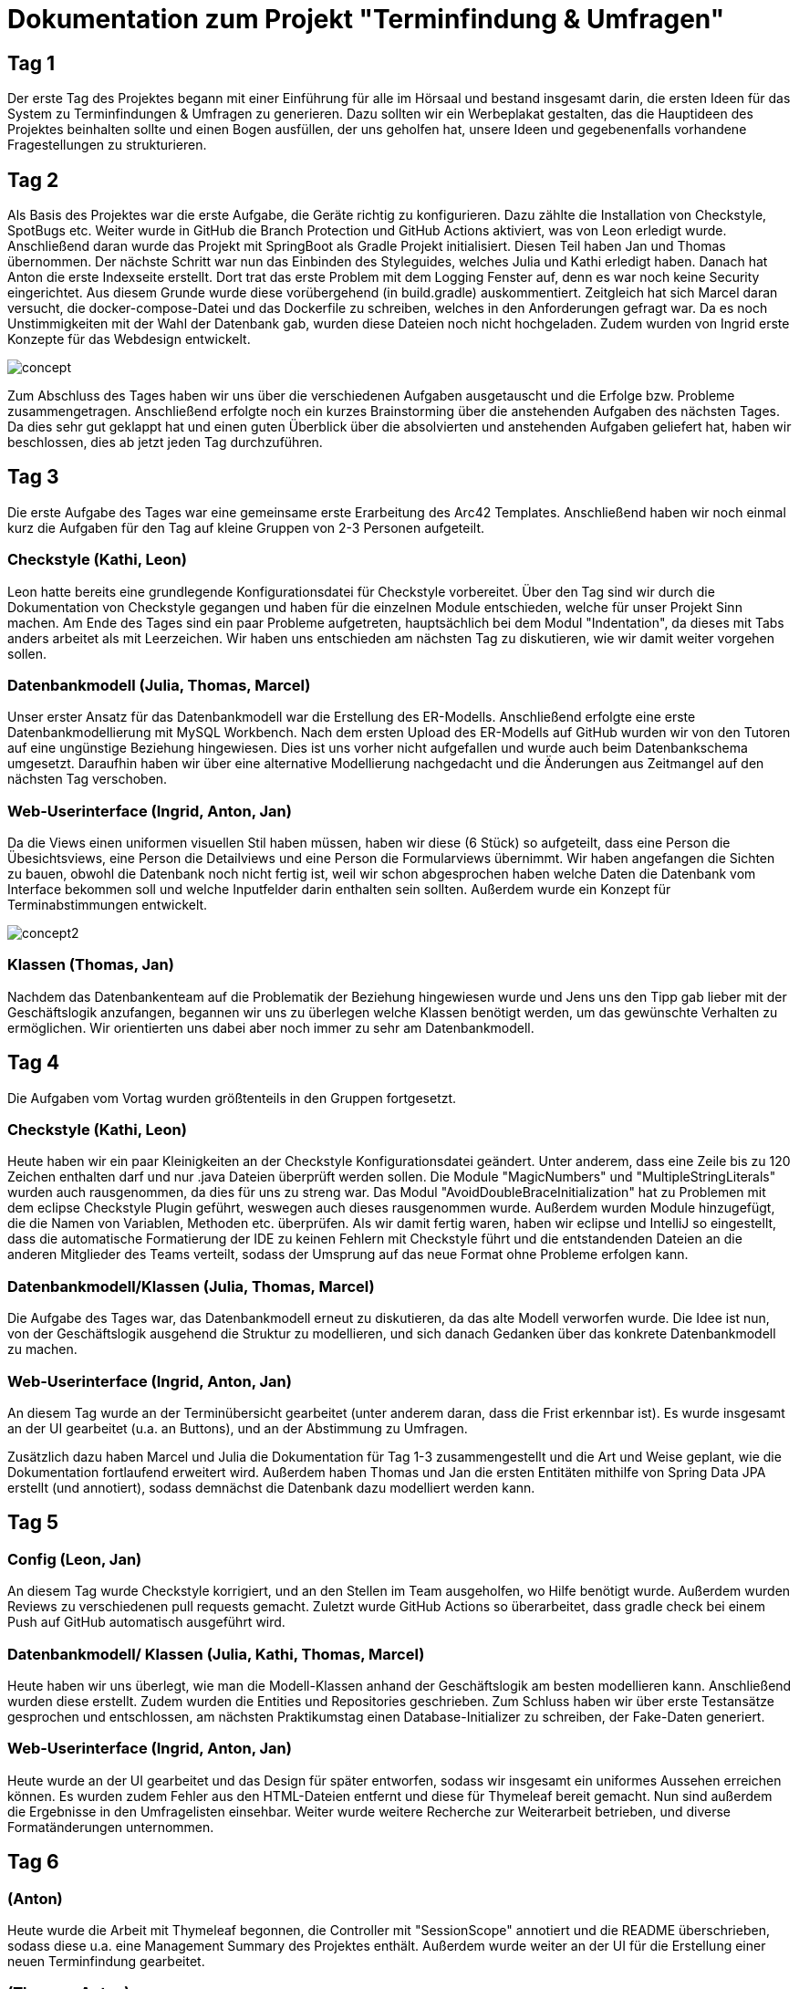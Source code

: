 = Dokumentation zum Projekt "Terminfindung & Umfragen"

== Tag 1

Der erste Tag des Projektes begann mit einer Einführung für alle im Hörsaal und bestand insgesamt darin, die ersten Ideen für das System zu Terminfindungen & Umfragen zu generieren.
Dazu sollten wir ein Werbeplakat gestalten, das die Hauptideen des Projektes beinhalten sollte und einen Bogen ausfüllen, der uns geholfen hat, unsere Ideen und gegebenenfalls vorhandene Fragestellungen zu strukturieren.

== Tag 2

Als Basis des Projektes war die erste Aufgabe, die Geräte richtig zu konfigurieren.
Dazu zählte die Installation von Checkstyle, SpotBugs etc.
Weiter wurde in GitHub die Branch Protection und GitHub Actions aktiviert, was von Leon erledigt wurde.
Anschließend daran wurde das Projekt mit SpringBoot als Gradle Projekt initialisiert.
Diesen Teil haben Jan und Thomas übernommen.
Der nächste Schritt war nun das Einbinden des Styleguides, welches Julia und Kathi erledigt haben.
Danach hat Anton die erste Indexseite erstellt.
Dort trat das erste Problem mit dem Logging Fenster auf, denn es war noch keine Security eingerichtet.
Aus diesem Grunde wurde diese vorübergehend (in build.gradle) auskommentiert.
Zeitgleich hat sich Marcel daran versucht, die docker-compose-Datei und das Dockerfile zu schreiben, welches in den Anforderungen gefragt war.
Da es noch Unstimmigkeiten mit der Wahl der Datenbank gab, wurden diese Dateien noch nicht hochgeladen.
Zudem wurden von Ingrid erste Konzepte für das Webdesign entwickelt.

image::concept.jpg[]

Zum Abschluss des Tages haben wir uns über die verschiedenen Aufgaben ausgetauscht und die Erfolge bzw.
Probleme zusammengetragen.
Anschließend erfolgte noch ein kurzes Brainstorming über die anstehenden Aufgaben des nächsten Tages.
Da dies sehr gut geklappt hat und einen guten Überblick über die absolvierten und anstehenden Aufgaben geliefert hat, haben wir beschlossen, dies ab jetzt jeden Tag durchzuführen.

== Tag 3

Die erste Aufgabe des Tages war eine gemeinsame erste Erarbeitung des Arc42 Templates.
Anschließend haben wir noch einmal kurz die Aufgaben für den Tag auf kleine Gruppen von 2-3 Personen aufgeteilt.

=== Checkstyle (Kathi, Leon)
Leon hatte bereits eine grundlegende Konfigurationsdatei für Checkstyle vorbereitet.
Über den Tag sind wir durch die Dokumentation von Checkstyle gegangen und haben für die einzelnen Module entschieden, welche für unser Projekt Sinn machen.
Am Ende des Tages sind ein paar Probleme aufgetreten, hauptsächlich bei dem Modul "Indentation", da dieses mit Tabs anders arbeitet als mit Leerzeichen.
Wir haben uns entschieden am nächsten Tag zu diskutieren, wie wir damit weiter vorgehen sollen.

=== Datenbankmodell (Julia, Thomas, Marcel)
Unser erster Ansatz für das Datenbankmodell war die Erstellung des ER-Modells.
Anschließend erfolgte eine erste Datenbankmodellierung mit MySQL Workbench.
Nach dem ersten Upload des ER-Modells auf GitHub wurden wir von den Tutoren auf eine ungünstige Beziehung hingewiesen.
Dies ist uns vorher nicht aufgefallen und wurde auch beim Datenbankschema umgesetzt.
Daraufhin haben wir über eine alternative Modellierung nachgedacht und die Änderungen aus Zeitmangel auf den nächsten Tag verschoben.

=== Web-Userinterface (Ingrid, Anton, Jan)
Da die Views einen uniformen visuellen Stil haben müssen, haben wir diese (6 Stück) so aufgeteilt, dass eine Person die Übesichtsviews, eine Person die Detailviews und eine Person die Formularviews übernimmt.
Wir haben angefangen die Sichten zu bauen, obwohl die Datenbank noch nicht fertig ist, weil wir schon abgesprochen haben welche Daten die Datenbank vom Interface bekommen soll und welche Inputfelder darin enthalten sein sollten.
Außerdem wurde ein Konzept für Terminabstimmungen entwickelt.

image::concept2.jpg[]

=== Klassen (Thomas, Jan)
Nachdem das Datenbankenteam auf die Problematik der Beziehung hingewiesen wurde und Jens uns den Tipp gab lieber mit der Geschäftslogik anzufangen, begannen wir uns zu überlegen welche Klassen benötigt werden, um das gewünschte Verhalten zu ermöglichen.
Wir orientierten uns dabei aber noch immer zu sehr am Datenbankmodell.

== Tag 4

Die Aufgaben vom Vortag wurden größtenteils in den Gruppen fortgesetzt.

=== Checkstyle (Kathi, Leon)
Heute haben wir ein paar Kleinigkeiten an der Checkstyle Konfigurationsdatei geändert.
Unter anderem, dass eine Zeile bis zu 120 Zeichen enthalten darf und nur .java Dateien überprüft werden sollen.
Die Module "MagicNumbers" und "MultipleStringLiterals" wurden auch rausgenommen, da dies für uns zu streng war.
Das Modul "AvoidDoubleBraceInitialization" hat zu Problemen mit dem eclipse Checkstyle Plugin geführt, weswegen auch dieses rausgenommen wurde.
Außerdem wurden Module hinzugefügt, die die Namen von Variablen, Methoden etc. überprüfen.
Als wir damit fertig waren, haben wir eclipse und IntelliJ so eingestellt, dass die automatische Formatierung der IDE zu keinen Fehlern mit Checkstyle führt und die entstandenden Dateien an die anderen Mitglieder des Teams verteilt, sodass der Umsprung auf das neue Format ohne Probleme erfolgen kann.

=== Datenbankmodell/Klassen (Julia, Thomas, Marcel)
Die Aufgabe des Tages war, das Datenbankmodell erneut zu diskutieren, da das alte Modell verworfen wurde.
Die Idee ist nun, von der Geschäftslogik ausgehend die Struktur zu modellieren, und sich danach Gedanken über das konkrete Datenbankmodell zu machen.

=== Web-Userinterface (Ingrid, Anton, Jan)
An diesem Tag wurde an der Terminübersicht gearbeitet (unter anderem daran, dass die Frist erkennbar ist).
Es wurde insgesamt an der UI gearbeitet (u.a. an Buttons), und an der Abstimmung zu Umfragen.

Zusätzlich dazu haben Marcel und Julia die Dokumentation für Tag 1-3 zusammengestellt und die Art und Weise geplant, wie die Dokumentation fortlaufend erweitert wird.
Außerdem haben Thomas und Jan die ersten Entitäten mithilfe von Spring Data JPA erstellt (und annotiert), sodass demnächst die Datenbank dazu modelliert werden kann.

== Tag 5

=== Config (Leon, Jan)
An diesem Tag wurde Checkstyle korrigiert, und an den Stellen im Team ausgeholfen, wo Hilfe benötigt wurde. Außerdem
wurden Reviews zu verschiedenen pull requests gemacht. Zuletzt wurde GitHub Actions so überarbeitet, dass
gradle check bei einem Push auf GitHub automatisch ausgeführt wird.

=== Datenbankmodell/ Klassen (Julia, Kathi, Thomas, Marcel)
Heute haben wir uns überlegt, wie man die Modell-Klassen anhand der Geschäftslogik am besten modellieren kann.
Anschließend wurden diese erstellt.
Zudem wurden die Entities und Repositories geschrieben.
Zum Schluss haben wir über erste Testansätze gesprochen und entschlossen, am nächsten Praktikumstag einen Database-Initializer zu schreiben, der Fake-Daten generiert.

=== Web-Userinterface (Ingrid, Anton, Jan)
Heute wurde an der UI gearbeitet und das Design für später entworfen, sodass wir insgesamt ein uniformes Aussehen
erreichen können. Es wurden zudem Fehler aus den HTML-Dateien entfernt und diese für Thymeleaf bereit gemacht.
Nun sind außerdem die Ergebnisse in den Umfragelisten einsehbar. Weiter wurde weitere Recherche zur Weiterarbeit
betrieben, und diverse Formatänderungen unternommen.

== Tag 6

=== (Anton)
Heute wurde die Arbeit mit Thymeleaf begonnen, die Controller mit "SessionScope" annotiert und die README überschrieben,
sodass diese u.a. eine Management Summary des Projektes enthält. Außerdem wurde weiter an der UI für die
Erstellung einer neuen Terminfindung gearbeitet.

=== (Thomas, Anton)
Es wurden die application.properties mit H2 für das Development vorbereitet.

=== (Thomas, Leon)
Heute wurde weiter an der Datenbank und an den Keycloak-Konfigurationen gearbeitet. Außerdem wurde sich
mit den Rollen bei den Controllern auseinandergesetzt. Zudem wurden Tests begonnen, die momentan noch
zu Problemen führen.

Nachdem Keycloak soweit in das Projekt eingebunden war, hat sich Leon zu Thomas gesellt, sodass sie sich
gemeinsam an den noch fehlschlagenden Tests versuchen konnten. Dies lag daran, dass die Tests nur auf die Webseite zugreifen wollten und sich nicht einloggen konnten.
Die Versuche, die fehlschlagenden Tests mit @WithMockUser zu beheben, haben noch nicht funktioniert, weswegen sich beide diese Aufgabe für den nächsten Tag vorgenommen haben.

=== Datenbankmodell/ Klassen/ erste Services (Kathi, Julia, Jan, Marcel, Leon)
Zunächst wurden sich grundlegende Gedanken zu dem Database Initializer gemacht, der am Folgetag implementiert werden sollte.
Zudem wurden noch kleine Fehlernin den Modell-Klassen korrigiert, wie 'Date' zu 'LocalDateTime' geändert.
Insgesamt wurde die Entwicklung des Datenbankmodells mit einer Review dieses Modells abgeschlossen.
Außerdem wurden erste Ideen zu einem TerminfindungsService gesammelt, sowie erste Strukturen dafür entworfen.

=== UI (Ingrid)
Heute wurden hauptsächlich pull requests bearbeitet und die daraus resultierenden merge-Konflikte behoben.
Zudem wurde weiter an den HTML-Dateien gearbeitet.

== Tag 7

=== TerminfindungService (Anton, Jan, Marcel)
Die ersten Methoden für die Klasse TerminfindungService wurden geschrieben.
Parallel zu den Methoden haben wir Tests geschrieben, um die Funktionalität zu prüfen.
Da für zwei der Methoden im TerminfindungService Queries benötigt wurden, haben wir diese in der Klasse TerminfindungRepository explizit annotiert.

=== Keycloak (Thomas, Leon)
Die zuerst verwendeten Annotationen in der Controller Test-Klasse haben mit Keycloak nicht funktioniert.
Diese wurden dann abgeändert und durch @SpringBootTest erweitert.
Außerdem wurde die Methode um ein Account-Objekt zu erstellen abgeändert, da bei den Test kein KeycloakToken, sondern ein Principal übergeben wurde und dieses die E-Mail-Adresse eines Benutzers nicht beinhaltet.
Leon hat die Fremdschlüsselbeziehungen in der Datenbank durch Hinzufügen eines Dialektes in der application.properties hinzugefügt.

=== DB-Initializer (Kathi, Julia)
Heute wurde damit begonnen, den Database Initializer zu schreiben, der zum Start der Anwendung die Datenbank mit ersten Fake-Daten füllt.
Insgesamt wurde die Tabelle "BenutzerGruppeDB" mit Daten gefüllt und Methoden geschrieben, die eine Erstellung einer Terminfindung bzw. einer Umfrage eines Benutzers für eine seiner Gruppen simuliert und die Daten speichert.

=== UI (Ingrid)
An diesem Tag wurde an den Views weitergearbeitet.

== Tag 8

=== TerminfindungService und UmfrageService (Leon, Marcel, Jan)
Die Tests für TerminfindungService wurden weiter bearbeitet und verbessert.
Währenddessen haben Leon und Marcel die ersten Methoden zum UmfrageService geschrieben.
Parallel dazu wurden auch hier Tests zur Funktionalität des Services geschrieben.
Die Orientierung lag hierbei am bereits vorhandenen TerminfindungService (bzw. den Tests dazu).

=== Thymeleaf (Thomas, Anton)
In der Übersicht für Terminfindungen wurden Thymeleaf-Attribute hinzugefügt.
Zusätzlich wurden im zugehörigen Controller Testdaten eingefügt, die dann auf der Webseite angezeigt werden können.

=== DB-Initializer (Kathi, Julia)
Zu dem Database-Initializer wurden nun die vorgegebenen Accounts von Keycloak hinzugefügt (studentinX und orgaX).
Zudem gewann der Database-Initializer an Methoden: Nun wurde ermöglicht, Terminfindungen bzw.
Umfragen für alle Nutzer (nicht auf eine Gruppe beschränkt) zu erstellen und die Antworten wurden für Gruppen-Terminfindungen bzw.
-Umfragen gespeichert.

=== UI (Ingrid)
Es wurde an Views weitergearbeitet, einiges am Design verändert und insgesamt die Funktionalität verbessert.

== Tag 9

=== TerminfindungService (Jan)
Die von Thomas angemerkten Probleme wurden behoben, indem loadByErstellerOhneTermine und loadByGruppe ohne Termine erstellt bzw. abgeändert wurden.
Die Daten werden im Service gefiltert, nachdem eigentlich versucht wurde, sich die Objekte direkt aus der Datenbank zu holen, um so das eigene Filtern zu verhindern.
Den Service und die Tests wurden überarbeitet, sodass wesentlich weniger Datenbankaufrufe notwendig sind.

=== DB (Thomas, Jan)
Es ist aufgefallen, dass beim Laden der Terminfindungen die Daten mehrfach vorhanden sind und zu viele Datenbankaufrufe gemacht werden. Das liegt an der vorhandenen Redunzanz in der Datenbank.
Diese Probleme wurden von Leon und Marcel behoben.
Währenddessen wurde ein Service für die Termin-Übersicht geschrieben, welcher die vorhandenen Termine für einen Benutzer lädt und diese dem Controller der Übersicht - aufgeteilt in bereits abgeschlossene und noch offene Terminabstimmungen - bereitstellt. Zusätzlich wurde ein Service geschrieben, der alle Gruppen für einen Benutzer bereitstellt.

=== UmfrageService (Leon, Marcel)
Die von Thomas angemerkten Fehler, dass beim Laden die Daten mehrfach angezeigt werden, wurden behoben, indem die beiden Methoden loadByErsteller und loadByGruppe überarbeitet wurden.
Hierbei erfolgt nun eine Filterung der Daten im Service.
Anschließend wurden auch die Tests nochmal überarbeitet und ergänzt.

=== DB-Initializer (Kathi, Julia)
Heute wurde der DB-Initializer um Methoden zur Befüllung aller restlichen Datenbanktabellen erweitert.
Kleinere letzte Änderungen aufgrund einer Review wurden aus Zeitgründen auf den nächsten Tag verschoben.
Zudem haben wir den LinkService angefangen, der eine gültige Link-ID generiert oder eine übergebene Link-ID des Benutzers auf Gültigkeit prüft.
Die Tests sollen am nächsten Tag geschrieben werden.

=== UI (Ingrid, Anton)
Wir haben an der Verbesserung der Oberfläche gearbeitet und die Umfragen-Übersicht hat die erste Hälfte an Thymeleaf bekommen, so dass Dummy-Daten aus dem Controller korrekt ausgelesen und angezeigt werden.

== Tag 10

=== TerminAntwortService (Jan, Marcel)
Es wurde am TerminAntwortService gearbeitet. Dieser ist dafür zuständig, die Antworten eines Benutzers bezüglich einer bestimmten Terminumfrage zu speichern und zu laden. Ebenso soll der Service alle Antworten laden können, um das Auswerten eines Ergebnisses zu ermöglichen.
Dabei eröffnet sich die Frage, ob die Klasse für das Berechnen des Ergebnisses zuständig sein sollte oder wirklich nur für das Speichern und Laden der Antworten.
Wegen des Single Responsibility Prinzips wird das Berechnen des Ergebnisses in einer anderen Methode erfolgen.

=== UI (Anton, Ingrid)
Es wurden die Thymeleaf-Attribute für die Übersicht der Umfragen fertiggestellt und angefangen, die Datenbank einzubinden .
Die Terminfindung- und Umfragenabstimmung sind visuell fertig und brauchen jetzt Thymeleaf. Zudem wurden die
Views für die Terminfindung weiterentwickelt.

=== DB-Initializer/ LinkService (Kathi, Julia)
Der DB-Initializer wurde nun angepasst und fertiggestellt.
Außerdem wurden heute Tests für den LinkService geschrieben.
Als letztes haben wir uns erste Gedanken darüber gemacht, wie man den LinkService sinnvoll integrieren kann, um bei Erstellung einer neuen Terminfindung/ Umfrage den Link zu prüfen.

=== Urlaub (Thomas)
-

== Tag 11

=== Abstimmungsfunktion (Termine) (Jan)
Ziel war es, den Controller für die View termine-abstimmen anzulegen und dabei die Abstimmungsfunktion zu implementieren.
Jedoch musste noch auf einige PullRequests gewartet werden, weshalb zunächst Ablaufpläne erstellt wurden:

=====  Get(termine-abstimmung)

image::ourimages/tag11/flussDiaGetAbstimmung.jpg[]

Eine Schwierigkeit, bei der über die Änderung einiger Methoden aus dem TermineAntwortService nachgedacht werden könnte, ist,
wie die Antwort geladen wird. Was, wenn sich seit dem letzten Antworten eines Nutzers die Umfrage geändert hat? (Dabei will ich außer Acht lassen, dass höchstens Termine hinzugefügt werden können, um den Code möglichst allgemein zu halten.)
Es wäre eine Möglichkeit, die geladene Antwort-Klasse mit allen Antwortmöglichkeiten aufzufüllen und dann die Antworten für die jeweiligen Möglichkeiten zu laden.

===== Post(termine-abstimmung)

image::ourimages/tag11/flussDiaPostAbstimmung.jpg[]

Eine Schwierigkeit wird es sein, festzuhalten, zu welchem Termin eine Antwort gehört.
Eine Lösung wäre es, die Reihenfolge zu beachten, in der die TerminOptionen und Antworten stehen.
Es sollte dann aber überprüft werden ob sich die Umfrage seit dem letzten Aufruf geändert hat. (Evtl mit einer Map) (Es eröffnet sich eine weitere Schwierigkeit:
Bisher wird überprüft, ob ein Student an einer Umfrage teilgenommen hat, indem überprüft wird, ob Antworten von ihm in der Tabelle stehen.
Wenn die Abstimmungsoptionen aber verändert wurden, ergibt es durchaus Sinn, ihm nochmal in der Übersicht anzuzeigen, dass er abstimmen sollte, ohne seine alten Antworten zu löschen (wenn z.B eine Option hinzugekommt oder gelöscht wurde).)

=== Terminfindung Übersicht, Auslagerung (Thomas)
Der Service für die Termin-Übersicht wurde vorerst fertiggestellt. Die bereits abgeschlossenen Termine werden bisher noch nicht korrekt sortiert, was später verbessert wird.
Außerdem wurden der vorhandene Controller in jeweils einen Controller für jede html-Seite aufgeteilt um das parallele Arbeiten und die Übersicht zu vereinfachen. Zusätzlich wurde das Erstellen der Account Objekte in einen eigenen Service ausgelagert, da dieser in jedem Controller benötigt wird.

=== (Anton)
Eigene Icons für die Sidebar wurden erstellt und in HTML eingebunden. Außerdem wurde Checkstyle angepasst, damit Bilder ignoriert werden.
Zusätzlich wurde am Kommentarservice mitgearbeitet und für TempusDominus recherchiert.

=== KommentarService (Kathi, Julia, Anton)
Wir haben die Klasse Kommentar zu den Model-Klassen hinzugefügt und einen KommentarService geschrieben.

=== LinkService/ KommentarService (Julia, Kathi)
Der LinkService wurde korrigiert und in den Master gemerged. Wir haben Tests zum KommentarService hinzugefügt
und im KommentarService wurde die delete Methode geändert.

=== UmfrageAntwortService (Marcel)
Der UmfrageAntwortService wurde erstellt und analog zum TerminAntwortService wurden die benötigten Methoden geschrieben. Passend dazu wurden auch Tests hinzugefügt, um die jeweiligen Methoden zu testen. Eventuell bleiben noch Änderungen offen. Dies ergibt sich aus weiteren Erfahrungen mit anderen Teilen des Projektes. 

== Tag 12

=== Implementierung der Antwort-Funktion (Termine) (Jan)
Es wurde mit der Umsetzung der Pläne des Vortages bezüglich der Logik, der das Abstimmen unterliegt, begonnen und
einiges in den Services geändert, um Code wiederverwertbar zu machen und die Methoden einfach zu halten.
Außerdem wurde Thymeleaf in der Abstimmungsseite hinzugefügt. Es muss nun noch Debugged werden.

=== UI (Ingrid, Anton, Thomas)
Es wurden die Views für Formulare fertiggestellt (neuer Termin/ neue Bestellung), Thymeleaf für
die Umfragenübersicht hinzugefügt und die notwendigen Controller (u.a. für neue Termine) und Services geschrieben.

=== DB-Initializer/ KommentarService (Julia, Kathi)
Nach Wünschen der anderen Teammitglieder haben wir den DB-Initializer so erweitert, dass für
studentin1, studentin2 und studentin3 immer eine Terminumfrage und eine Umfrage erstellt wrid.
Für die Methode loadByLink im KommentarService haben wir Tests hinzugefügt. Aufgrund eines fehlschlagenden
Tests haben wir Fehler im KommentarService entdeckt und korrigiert.

=== UmfrageService (Leon, Marcel)
Ein Fehler im Test wurde behoben und anschließend war die Bearbeitung dieser Klasse fertiggestellt.

=== GruppeController (Leon, Marcel)
Es wurden erste Überlegungen mit der Schnittstelle zum Projekt "Gruppenbildung" gemacht. Dazu wurden die Api und die angegebenen get-Anfragen sowie deren Rückgabe analysiert. Hier waren einige Fragen offen, welche durch die Tutoren beantwortet werden konnten. Eine Frage war beispielsweise, woher wir die groupIds bekommen, die für getGroup benötigt werden. Diese hat sich dadurch geklärt, dass die Anfrage updateGroups bereits alle nötigen Informationen (alle Gruppen mit Inhalt, die bis zur angegebenen Statusnummer geändert wurden) liefert. Dies hat in sofern geholfen, da uns vorher nicht klar war, welche Bedeutung die Statusnummer hat.

== Tag 13

=== (Ingrid, Anton, Thomas)
Beim Erstellen neuer Terminfindungen können jetzt einzelne Terminvorschläge hinzugefügt und entfernt werden.
Die Funktionalität nach Gruppen zu filtern wurde in der Terminübersicht hinzugefügt. Hierzu werden alle Gruppen eines Benutzers in einem Dropdown Menü angezeigt.
Es wurden redirects zu Details hinzugefügt, Controller für neue Termine fertiggestellt, und der Button
für die Gruppenauswahl auf der Übersichtsseite zeigt nun die richtige Gruppe an.

=== Implementierung der Antwort-Funktion und des Ergebnisses (Jan)
Beim Debugging mussten einige NullPointer Exceptions gelöst werden, weshalb einige Services
angepasst und ein wenig refactored wurden. Das Löschen von Einträgen über die Query
"deleteAllByTerminfindungLinkAndBenutzer" funktionierte nicht. Die Lösung dafür war, die zu
löschenden Objekte zuerst zu laden und erst dann mit delete(Objekte) zu löschen. Zudem gab es einige Fehler,
die wohl auftraten, da die Datenbank noch ein veraltetes Schema hatte; docker-compose down -> docker-compose up löste das Problem.
Anschließend wurde weiter geplant, wie das Ergebnis angezeigt werden sollte. Als alle Probleme gelöst wurden, ging es ans Refactoring.
Dabei wurde auch nachgedacht, wie das Ergebnis angezeigt werden könnte, und es wurden die Grundlagen für die Implementierung geschaffen.

=== GruppeScheduler (Leon, Marcel)
Zum Testen der Schnittstelle zur Gruppe "Gruppenbildung" haben wir uns überlegt, ein Programm zu schreiben, welches Antworten für die nötige Anfrage liefert. Dabei gab es zunächst ein paar Probleme, die JSON-Objekte richtig zurückzugeben. Die Lösung des Problems war anschließend, ein ResponseEntity zu verwenden, da vorher lediglich ein reiner String verwendet wurde. Bevor wir mit dem GruppeScheduler begonnen haben, klärten wir einige Fragen mit den Tutoren. Unter anderem haben wir geklärt, welche Informationen uns die API der Gruppenbildung liefert und welche Anfragen für uns relevant sind. Im Anschluss haben wir die ersten Ansätze umgesetzt und mit unserem Testprogramm zwischenzeitlich getestet. Dabei gab es noch den Fehler, dass die Scheduled-Methode nicht ausgeführt wird. Dieser Fehler lag darin, dass wir noch die Annotation @RequestMapping("/termine2") verwendet haben. Am Ende gab es noch eine NullPointerException beim Speichern der Objekte. Für dieses Problem reichte allerdings die Zeit nicht mehr und es wurde auf den nächsten Tag verschoben.

=== Fehlerbehebung und Import (Kathi, Julia)
Zunächst haben wir Jan den Großteil des Tages beim Debugging und bei der Fehlersuche geholfen. Anschließend
haben wir uns Gedanken über den Import von Terminen in einer CSV-Datei bei der Erstellung einer neuen Terminfindung gemacht.
Dazu haben wir die Möglichkeiten dafür recherchiert und erste Pläne aufgestellt.

== Tag 14 

=== Implementierung der Antwort-Funktion und des Ergebnisses oder auch TerminAbstimmungsDetails (Jan)
Bei dem Refactoring und dem Anzeigen des Ergebnisses ist einiges an Logik 
hinzugekommen, was wieder in Form von Flussdiagrammen versucht wurde festzuhalten.
Da das Abstimmen bei den Umfragen ähnlich ablaufen wird, wurden einige Kommentare
hinzugefügt, die anlässlich der Implementierung des Abstimmens für Umfragen Beachtung
finden könnten.

==== Details
Wenn termine2/link aufgerufen wird, wird entschieden, ob die Abstimmung oder Ergebnisseite angezeigt wird:

image::ourimages/tag14/get-details.jpg[]
Kommentar : Es könnte Logik eingefügt werden, um sicherzustellen, dass das Ergebnis erst nach der Frist angezeigt wird.
(abhängig von der Abstimmung (interessant für die Umfrage))

==== Abstimmungs-Übersicht
Wenn termine2/link/abstimmung aufgerufen wird, gelangt man auf die Abstimmungs-Seite der Umfrage "link"-
Auf der Seite werden die Informationen zur Terminfindung angezeigt und 
es besteht die Möglichkeit, über die Termine abzustimmen und über einen Post abzustimmen. Danach wird man auf die Ergebnis-Seite umgeleitet.

image::ourimages/tag14/get-termine-abstimmung.jpg[]
Kommentar: Hier könnte noch Logik eingefügt werden, um den Nutzer darüber zu informieren, wie viele Stimmen er hat.

==== Post Abstimmen

image::ourimages/tag14/post-termine-abstimmung.jpg[]
Kommentar: Hier könnte noch Logik eingefügt werden, um
sicherzustellen, dass ein Nutzer nur eine feste Anzahl 
an Stimmen hat, die er abgibt ,und wenn er die Regel nicht
erfüllt. Des Weiteren könnte Logik von Nöten sein,
die zum Beispiel prüft, ob der Nutzer bereits abgestimmt
hat, um Änderungen der Abstimmung zu vermeiden
(abhängig vom Abstimmungsmodus (eher für Umfrage interessant)).

==== get-Ergebnis
Das (Zwischen-) Ergebnis wird angezeigt, wenn der Link termine2/link/ergebnis aufgerufen wird und wenn man zumindest schon einmal abgestimmt hat.
(Ansonsten redirect zur Abstimmung) Es ist ein Button dort, der auf die Abstimmung verweist, um seine Wahl zu ändern.

image::ourimages/tag14/get-termine-ergebnis.jpg[]
Kommentar:
Der Button müsste bei Umfragen evtl. entfernt werden 
(abhängig von der Umfrage).
Es könnte Logik eingefügt werden, um sicherzustellen,
dass das Ergebnis erst nach der Frist angezeigt wird
oder erst wenn jemand abgestimmt hat
(abhängig von der Abstimmung (interessant für die
Umfrage)).

=== Terminübersicht (Thomas)
In der Terminübersicht werden jetzt alle relevanten Termine für einen Benutzer angezeigt - inklusive der Termine, die nur über einen Link erreichbar sind, an denen der Benutzer aber bereits teilgenommen hat. Die abgeschlossenen Termine (Termine, bei denen die Frist bereits abgelaufen ist) werden nach dem Ergebnis der Abstimmung sortiert. Dabei werden die als nächstes anstehenden Termine oben angezeigt und die, die bereits in der Vergangenheit liegen, ganz unten.

=== Neue Umfrage (Anton)
Es wurden GetMapping und PostMappings geschrieben, damit man im Formular neue Umfragen-Vorschläge hinzufügen kann.
Dafür wurde die entsprechende HTML Seite um nötige Thymeleaf Attribute erweitert.

=== GruppeScheduler (Leon, Marcel)
Erstes Thema war die Problembehebung der NullPointerException. Dieses haben wir während der Videokonferenz in Jitsi behoben, indem wir an das Repository die Annotation @Autowired geschrieben haben. Nachdem dies nun funktioniert, haben wir als nächstes die Implementierung des Löschens einer Gruppe vorgenommen. Dies geschieht, wenn beim Request an die API der Gruppenbildung der Titel der Gruppe "null" ist. Bei den anschließenden Tests ist uns aufgefallen, dass die Daten bei einer Änderung mehrfach gespeichert werden, anstatt dass die vorhandenen Daten geändert werden. Um dies effizient zu realisieren haben wir uns überlegt, eine Differenz zwischen den aktuellen Benutzern und den übergebenen Benutzern zu bilden. So werden neue Benutzer gespeichert, bereits gespeicherte Benutzer werden nicht verändert und nicht mehr enthaltene Benutzer werden gelöscht. Um diese Änderungen zu testen, haben wir noch einmal Änderungen an unserem Hilfsprogramm vorgenommen. Anschließend war der GruppeScheduler zu dem Zeitpunkt fertiggestellt.

=== ImportService (Kathi und Julia)
Wir haben die Klasse für den ImportService geschrieben und ein POST in TermineNeuController
hinzugefügt. Es wurden erste Versuche unternommen, den Upload in termine-neu.html zu integrieren,
allerdings hat es aufgrund eines Fehler noch nicht ganz funktioniert (der Controller wurde nicht
aufgerufen). Dies sollte am folgenden Tag behoben werden.

=== UI Neue Umfragen (Anton, Ingrid)
Das Formular für neue Termine wurde komplett überholt und die UX (Funktion/Optik) wurde deutlich verbessert.
Das Formular für neue Umfragen ist jetzt vollständig mit allen input Komponenten und die View ist vervollständigt und überarbeitet worden.
Jetzt werden falsche Eingaben korrekt abgefangen und die Bedienung ist einfacher.

== Tag 15

=== Ergebnis und Ansicht (Jan) (Tag15 und Wochenende)
Die Ergebnis-Ansicht wurde für den Nutzer intuitiver gestaltet und mit mehr Informationen gefüllt.
So hat der Nutzer nun einen Blick darauf, wer wie abgestimmt hat und wie viele ja/ nein/ vielleicht - Stimmen ein Termin bekommen hat.
Die Anzeige eines Termins wurde formatiert (z.B Sa. 09.11.2020 19:08), da sich die
Standardformatierungen von LocalDateTime nicht angeboten haben. (Es gibt nun eine Art Legende.)

image::ourimages/tag15/ergebnis.png[]

Mit einem Klick auf eine Terminzeile wird nun angezeigt. wer wie abgestimmt hat.

=== AbstimmungsSeite (Jan) (Tag15 und Wochenende)
Es wurde die Spaltenbreite angepasst. Die Anzeige eines Termins wurde formatiert (z.B Sa. 09.11.2020 19:08),
da sich die Standardformatierungen von LocalDateTime nicht angeboten haben.

=== Umbauen des Programms (Thomas, Jan) (Wochenende)
Bis zuletzt gingen wir von der falschen Annahme aus, dass Gruppennamen 
eindeutig seien. Nachdem wir erfuhren, dass dem nicht so war, mussten die Datenbank, Teile der Logik und die UI umgebaut werden.

=== GruppeScheduler (Leon, Marcel)
Für diesen Tag standen Tests zum GruppeScheduler auf der Agenda. Dazu haben wir uns ausgiebig überlegt und mit den Tutoren geredet, wie wir die Tests gestalten und ausführen können. Beim Ausführen des ersten Tests ist uns aufgefallen, dass wir einen Konstruktor für die Klasse GruppeScheduler benötigen. Das Problem dabei war jedoch, dass das Programm beim Ausführen das RestTemplate nicht als Bean kannte, da dies als Autowired benötigt wurde. Dies haben wir behoben, indem wir mit Hilfe der Tutoren in Termine2Application eine Bean für das RestTemplate hinzugefügt haben. Anschließend liefen die Tests und das Programm ordnungsgemäß durch und es wurden weitere Tests geschrieben. Beim erstellten Pull Request kam es dann zu einigen Fehlern mit Checkstyle, welche umgehend gelöst wurden. Nach der Teambesprechung haben wir die Information erhalten, dass sich auch die Titel der Gruppen ändern können. Aus diesem Grund mussten wir noch einmal den GruppeScheduler überarbeiten und eine Funktion hinzufügen, sodass die Titel geändert werden. Anschließend wurde dazu noch ein Test geschrieben.

=== Umfragenabstimmung (Anton)
Es wurden Services und Controller für die Abstimmung bei Umfragen geschrieben und dann mit Hilfe von Thomas fertiggestellt, so dass diese auch funktionieren.
Um sicherzustellen, dass der merge in den master auch ohne Probleme klappt, habe ich den Master zunächst in meine branch gemergt. Dabei sind sehr viele Konflikte entstanden, die ich gelöst habe. Komischerweise klappten mehrere
Methoden danach nicht mehr und ich musste den aktuellen Stand des Projektes Stück für Stück analysieren.

=== ImportService (Kathi, Julia)
Nun wurde der Fehler vom Vortag behoben und der Controller wird aufgerufen. Allerdings gab es noch Probleme
bei der Verarbeitung der CSV-Datei. Den ganzen Tag wurde also daran gearbeitet, die Fehler zu
beheben.

== Tag 16

=== ImportService und Kommentare (Kathi, Julia)
Am Wochenende hat Julia sich mit dem ImportService beschäftigt und die Fehler behoben. Es war nun
also an diesem Tag möglich, bei Erstellung einer Terminfindung eine CSV-Datei mit Terminen zu
importieren, die dann direkt in die Felder geschrieben werden. Bei einem erfolgreichen Upload bzw.
einem Fehler beim Upload bekommt der Nutzer Feedback auf der Seite angezeigt.
Anschließend haben wir den TermineNeuController refactored (und dafür die Klasse ImportService durch
TerminFormatierung ersetzt) und die bei Erstellung des pull-requests resultierenden merge-Konflikte
gelöst. Zudem haben wir die View bei der Terminabstimmung soweit angepasst, dass man die schon vorhandenen
Kommentare angezeigt bekommt (wenn man noch nicht abgestimmt hat). Dafür haben wir die termine-abstimmung.html
und den TermineAbstimmungController überarbeitet.

=== Umfragenabstimmung (Anton)
Das schlimmste an der merge-Korrektur war, dass mehrere Dateien, die automatisch erfolgreich gemergt wurden,
stark beschädigt wurden (z.B. waren Teile von Methoden weg, oder ganze Methoden wurden übersehen, oder ganze Dateien wurden überschrieben ohne zu vergleichen).
Das musste ich dann manuell lösen, indem ich mir alte und neue Dateien Zeile für Zeile angeschaut und selbst die korrekten Änderungen gemacht habe.
Danach habe ich den Selektor für Gruppen auf der Umfragenübersicht durch Thymeleaf Attribute korrigiert,
sodass "Alle Gruppen" korrekt angezeigt werden, und dass die ausgewählte Gruppe auch weiterhin im
Selektor bleibt, nachdem die Seite neugeladen wird.

=== Terminübersicht (Thomas)
Da beim Filtern der Termine nach Gruppen ein Request Parameter verwendet wird und dieser in der Adresszeile angezeigt wird, konnte bisher auch auf Gruppen zugegriffen werden, bei denen man kein Mitglied ist. Dies wurde jetzt geändert, sodass zuerst die Gruppenzugehörigkeit geprüft wird und eine Fehlerseite angezeigt wird, wenn man nicht in der entsprechenden Gruppe ist.

=== Funktion Einstellbar: ErgebnisVorFristAnzeigen(Terminfindung) (Marcel, Leon, Jan)
Wir wollten eine Funktion implementieren, die es ermöglicht, bei der Erstellung einer Terminfindung
einzustellen, ob das (Zwischen-) Ergebnis erst nach der Frist einsehbar ist.
Die Logik dazu wurde geschrieben.

== Tag 17

=== Funktion Einstellbar: ErgebnisVorFristAnzeigen(Terminfindung) (Marcel, Leon, Jan)
Wir wollten eine Funktion implementieren , die es ermöglicht bei der Erstellung einer Terminfindung
einzustellen, ob das (Zwischen)Ergebnis erst nach der Frist einsehbar ist.
Das zugehörige Html wurde geschrieben.

=== Funktion EinmaligesAbstimmen (Terminfindung) (Jan)
Ziel war es, eine Funktion zu implementieren, die es ermöglicht, bei der Erstellung einer Terminfindung
einzustellen, ob ein Nutzer seine Abstimmung bis zur Frist bearbeiten darf. Dazu wurden das Html und die Logik geschrieben.

=== Umfragen (Anton)
Es wurde begonnen, Thymeleaf in die Abstimmungs- und Ergebnisviews für Umfragen einzubinden.
Es ist aufgefallen, dass der automerge mehrere Dateien beschädigt hat, deshalb musste ich manuell alte und neue Dateien vergleichen, um die Probleme zu finden und zu lösen.
Mit Hilfe von Thomas haben wir es nach viel Aufwand endlich geschafft.
Den Selector für die Gruppenauswahl auf der Umfragenübersicht wurde gefixt.
Außerdem wurde mit Ingrid versucht, die Frist der Abstimmunegn so festzulegen, dass die Frist erst nach den möglichen Terminen liegen muss, es hat aber nicht funktioniert.

=== Authentifizierung (Thomas)
Die Authentifizierung wurde überarbeitet. Alle Controller-Tests nutzen jetzt die Annotation @WithMockKeycloackAuth, damit die Rollen in den Tests funktionieren.

=== Termineübersicht Tests (Thomas)
Es wurden Tests für den Controller der Terminübersicht geschrieben.
Es wird der Aufruf mit und ohne Gruppenfilter getestet sowie ein Aufruf ohne eingeloggten Benutzer.

=== Löschscheduler (Leon, Marcel)
Eine Funktion, die bisher noch fehlte, aber wichtig ist, war, dass vergangene Terminfindungen und Umfragen gelöscht werden, wenn sie ihr Löschdatum erreicht haben.
Dies haben wir wie mit dem GruppeScheduler mit einer Scheduled-Methode gelöst. Die Funktion des Schedulers war schnell geschrieben, da in den Services bereits die Funktionen existierten, um
abgelaufene Terminfindungen und Umfragen zu löschen. Das einzige Problem, das hierbei aufgetreten ist, war, dass Spring an den delete Methoden in den Repositories jeweils die Annotation @Transactional
erwartet. Dies ergibt Sinn, da besonders wenn mehrere Zeilen aus einer Tabelle gelöscht werden und mittendrin ein Fehler auftritt, dass dann nicht nur die Hälfte der Daten gelöscht wird.
Ebenfalls wurden die delete Methoden in den TerminfindungsService- und UmfrageService-Klassen mit @Transactional annotiert, da beide Methoden mehrere Repositories aufrufen, um Daten zu löschen.
Hier ist es ebenfalls gewünscht, dass alles auf einmal gelöscht wird.
Die Frage, die uns danach kam, war, inwieweit wir diesen Löschscheduler testen können, da die einzige eigene Logik die SQL Queries in den Repositories sind.
Mit den Tutoren haben wir dann besprochen, wie man SQL Queries mit JPA testen kann, und wie wir allgemein vermeiden könnten, eigene Logik einzubringen.
Zu diesem Zeitpunkt war allerdings die Arbeitszeit vorbei, weswegen wir uns entschieden haben, das Problem am nächsten Tag anzugehen.

== Kommentare/ Import (Julia, Kathi)
Die termin-ergebnis.html und der Controller wurden so bearbeitet, dass Kommentare auch auf der Ergebnisseite von Terminfindungen angezeigt werden. Das Erstellungsdatum wird auf der Ergebnisseite und der Abstimmungsseite im schönen Format angezeigt.
Außerdem wurde das Erstellen eines Kommentars auf der Abstimmungsseite und der Ergebnisseite ermöglicht.
Beim Import wurden Abfragen eingebaut, damit keine vergangenen Daten oder nicht existente Daten eingelesen werden.

== Tag 18

=== Funktion EinmaligesAbstimmen: (Terminfindung) (Jan)
Ziel war es, eine Funktion zu implementieren, die es ermöglicht, bei der Erstellung einer Terminfindung
einzustellen, ob ein Nutzer seine Abstimmung bis zur Frist bearbeiten darf. Zudem wurden kleinere Bugs behoben.

=== UI Fixes (Anton)
Es wurden das Fenster für die Auswahl der Gruppen und die Übersichten so bearbeitet, dass sie nicht
überlaufen und man bei einer großen Anzahl von Gruppen in der Liste nicht durch die ganze Seite scrollen muss.
Zudem wurde die Darstellung von Titeln und Zeiten in den Übersichten korrigiert.

=== Kommentare (Julia, Kathi, Anton)
Wir haben alle Komponenten der Kommentare für Umfragen geschrieben und in den master gemergt.

=== Umfrage Abstimmung und Ergebnis Seite (Thymeleaf, Services) (Jan, Thomas, Anton)
Das Thymeleaf für die Abstimmungs- und Ergebnisseite wurde geschrieben und die Services wurden angepasst.
Die entstandenen Probleme wurden alle von Thomas gefunden und korrigiert.

=== Termine Hinzufügen (Thomas)
Beim Hinzufügen neuer Termine wurden Felder für den Link und das Löschdatum hinzugefügt.
Wenn kein Link angegeben wird, wird automatisch ein eindeutiger Link erstellt.
Eingegebene Links werden auf Eindeutigkeit geprüft und dürfen nur aus Buchstaben und Zahlen bestehen.

=== Löschscheduler (Leon, Marcel)
Nach der Videokonferenz direkt zu Anfang des Tages haben wir uns damit befasst, wie wir in unseren Repositories die delete Methoden umschreiben können, damit wir auf @Query verzichten können, und somit
keine eigene Logik in den Löschscheduler einbringen, sodass es nicht nötig ist, Tests zu schreiben, da man nur eigene Logik testen sollte.
Als wir damit fertig waren und unseren Scheduler mit der Datenbank testen wollten, kam das Problem auf, dass scheinbar die Daten nicht in die Datenbank geschrieben wurden, sodass wir auch nicht testen konnten.
Schnell fiel uns auf, dass der Löschscheduler im Hintergrund lief, und alle paar Sekunden ausgeführt wurde. Das Problem war somit nicht, dass die Daten nicht eingefügt wurden, sondern zu schnell gelöscht wurden.
Also haben wir den Löschscheduler weniger laufen lassen, und nun konnten wir richtig testen und alle Testdaten wurden erfolgreich gelöscht.
Anschließend haben wir uns mit Cron Expressions befasst, damit der Löschscheduler zweimal täglich ausgeführt werden soll. Dies wird mit dem Cron Ausdruck "0 0 0,12 * * *" erreicht.
Die ersten drei Stellen sagen, dass der Scheduler an Sekunde 0, Minute 0 und Stunde 0 und 12 aktiviert werden soll. Die letzten drei Stellen geben an, dass der Scheduler täglich laufen soll.
Anschließend haben wir im Code von Thomas geschaut, wie man den Logger einbindet, damit wir keine einfachen System.out-Konsolenausgaben verwenden.
Den Logger haben wir direkt auch in den Gruppescheduler eingebaut.
Anschließend haben wir die Mergekonflikte behoben und in den Repositories einige Methoden so umgeschrieben, dass dort auch keine @Query Annotation mehr verwendet wird.

== Tag 19

=== UI Update (Anton)
Da es lange Titel geben kann, die abgekürzt werden müssen, habe ich für alle Titel in beiden Übersichten einen hover eingebaut der den ganzen Titel anzeig wenn man mit der Maus drüber geht.
Sich mit javascript befasst, damit der Link in clipboard gespeichert werden kann. Es hat aber nichts gebracht...
Danach PullRequests bearbeitet.

=== ImportService/Export (Julia, Kathi)
Der ImportService wurde in den Master gemerged, wobei ein paar Mergekonflikte entstanden sind. Außerdem wurde an
dem Export von Terminen gearbeitet. Die angegebenen Termine können beim Erstellen einer Terminfindung direkt in eine
CSV-Datei exportiert werden. Das Format entspricht dem für den Upload, sodass beim Erstellen einer neuen Terminfindung
diese Datei hochgeladen werden kann.

=== Controller Tests, Scheduler (Thomas, Marcel)

=== UI Warnung (Jan)

=== URL Auslagerung (Leon)
In der Videokonferenz hatte Leon gefragt, unter welcher URL das System der Gruppenbildung zu finden ist, da dieses System von dem Gruppescheduler angesprochen wird.
Da dies noch nicht bekannt war, hatte Christian sich gewünscht, dass man dies nicht im Code einstellt, sondern in der application.properties Datei. Dies war auch recht schnell
umzusetzen, da Spring eine Möglichkeit dafür anbietet. Man kann in der application.properties eine beliebige Variable definieren und einem Wert zuweisen, und im Programm dann mit
`@Value("${variable}")` eine Variable annotieren, die sich dann ihren Wert aus der application.properties holt. 

Nach dem Committen und pushen schlugen die Tests auf GitHub dann fehl. Der Grund dafür war, dass die Tests sich den Wert nicht korrekt geholt haben, und somit im Log 
stand, dass die URL "null/gruppe2..." aufgerufen wurde. Dies wurde nach einiger Zeit umgangen, indem in dem GruppeScheduler die Variable vordefiniert wird, sodass die Tests diesen Wert
dann finden, aber in der Anwendung der Wert richtig überschrieben wird. Es wurde diese Lösung gefunden, da die möglichen Lösungen, die von den Tutoren suggeriert wurden, leider nicht funktioniert haben.
Nach dem pushen schlugen diesmal die ControllerTests fehl. Dies lag daran, dass die URL Variable aus der application.properties nicht gefunden wurde. Das wurde schnell behoben, indem die
URL Variable aus der application.properties in dem main Ordner in die application.properties in dem tests Ordner kopiert wurde.

== Tag 20

=== steht an: letzte merges, docker-compose.yml für production, dockerfile

